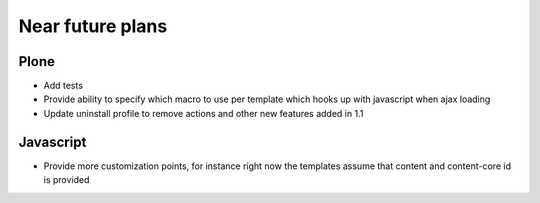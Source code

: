 Near future plans
=================

Plone
-----

- Add tests

- Provide ability to specify which macro to use per template which hooks up
  with javascript when ajax loading

- Update uninstall profile to remove actions and other new features added in
  1.1

Javascript
----------

- Provide more customization points, for instance right now the templates
  assume that content and content-core id is provided


